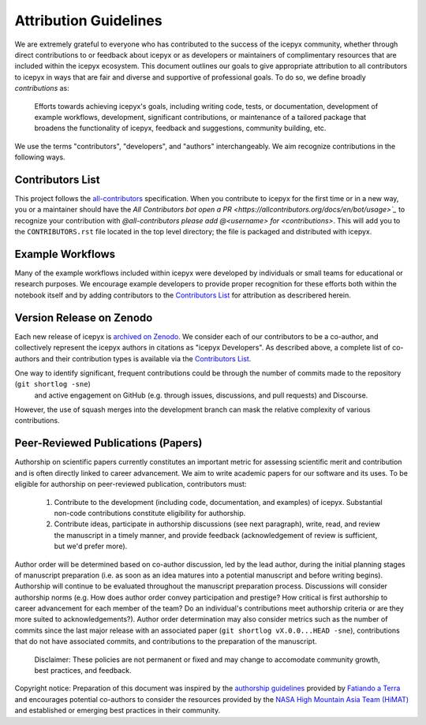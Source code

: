 .. _attribution_ref_label:

Attribution Guidelines
======================

We are extremely grateful to everyone who has contributed to the success of the icepyx community, 
whether through direct contributions to or feedback about icepyx or as developers or maintainers of complimentary resources that are included within the icepyx ecosystem. 
This document outlines our goals to give appropriate attribution to all contributors to icepyx in ways that are fair and diverse and supportive of professional goals. 
To do so, we define broadly *contributions* as:

    Efforts towards achieving icepyx's goals, including writing code, tests, or documentation,
    development of example workflows, development, significant contributions, or maintenance of
    a tailored package that broadens the functionality of icepyx, feedback and suggestions,
    community building, etc.

We use the terms "contributors", "developers", and "authors" interchangeably.
We aim recognize contributions in the following ways.



Contributors List
-----------------
This project follows the `all-contributors <https://github.com/all-contributors/all-contributors>`_ specification. 
When you contribute to icepyx for the first time or in a new way, you or a maintainer should have the `All Contributors bot
open a PR <https://allcontributors.org/docs/en/bot/usage>`_` to recognize your contribution with `@all-contributors please add @<username> for <contributions>`.
This will add you to the ``CONTRIBUTORS.rst`` file located in the top level directory; 
the file is packaged and distributed with icepyx. 



Example Workflows
-----------------
Many of the example workflows included within icepyx were developed by individuals or small teams for educational or research purposes. 
We encourage example developers to provide proper recognition for these efforts both within the notebook itself and 
by adding contributors to the `Contributors List`_ for attribution as describered herein.


Version Release on Zenodo
-------------------------
Each new release of icepyx is `archived on Zenodo <https://zenodo.org/record/7754482>`_.
We consider each of our contributors to be a co-author, and collectively represent the icepyx authors in citations as "icepyx Developers".
As described above, a complete list of co-authors and their contribution types is available via the `Contributors List`_.

One way to identify significant, frequent contributions could be through the number of commits made to the repository (``git shortlog -sne``)
 and active engagement on GitHub (e.g. through issues, discussions, and pull requests) and Discourse.
However, the use of squash merges into the development branch can mask the relative complexity of various contributions.



Peer-Reviewed Publications (Papers)
-----------------------------------

Authorship on scientific papers currently constitutes an important metric for assessing scientific merit and contribution 
and is often directly linked to career advancement. 
We aim to write academic papers for our software and its uses. 
To be eligible for authorship on peer-reviewed publication, contributors must:

  1. Contribute to the development (including code, documentation, and examples) of icepyx. Substantial non-code contributions constitute eligibility for authorship.
  2. Contribute ideas, participate in authorship discussions (see next paragraph), write, read, and review the manuscript in a timely manner, and provide feedback (acknowledgement of review is sufficient, but we'd prefer more).

Author order will be determined based on co-author discussion, led by the lead author, during the initial planning stages 
of manuscript preparation (i.e. as soon as an idea matures into a potential manuscript and before writing begins). 
Authorship will continue to be evaluated throughout the manuscript preparation process. 
Discussions will consider authorship norms (e.g. How does author order convey participation and prestige? 
How critical is first authorship to career advancement for each member of the team? 
Do an individual's contributions meet authorship criteria or are they more suited to acknowledgements?). 
Author order determination may also consider metrics such as the number of commits since the last major release 
with an associated paper (``git shortlog vX.0.0...HEAD -sne``), contributions that do not have associated commits, 
and contributions to the preparation of the manuscript.


    Disclaimer: These policies are not permanent or fixed and may change to accomodate community growth,
    best practices, and feedback.

Copyright notice: Preparation of this document was inspired by the `authorship guidelines <https://github.com/fatiando/contributing/blob/master/AUTHORSHIP.md>`_ provided by `Fatiando a Terra <https://github.com/fatiando>`_ 
and encourages potential co-authors to consider the resources provided by the `NASA High Mountain Asia Team (HiMAT) <https://highmountainasia.github.io/team-collaboration/authorship/>`_
and established or emerging best practices in their community.

